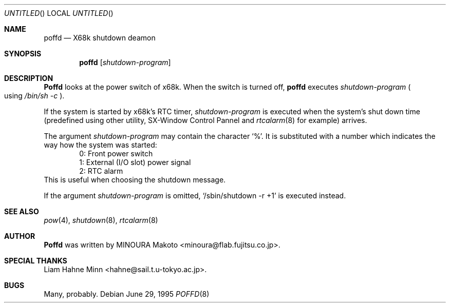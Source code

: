 .\" Copyright (c) 1995 MINOURA Makoto.
.\" All rights reserved.
.\"
.\" Redistribution and use in source and binary forms, with or without
.\" modification, are permitted provided that the following conditions
.\" are met:
.\" 1. Redistributions of source code must retain the above copyright
.\"    notice, this list of conditions and the following disclaimer.
.\" 2. Redistributions in binary form must reproduce the above copyright
.\"    notice, this list of conditions and the following disclaimer in the
.\"    documentation and/or other materials provided with the distribution.
.\" 3. All advertising materials mentioning features or use of this software
.\"    must display the following acknowledgement:
.\"    This product includes software developed by Minoura Makoto.
.\" 4. The name of the author may not be used to endorse or promote products
.\"    derived from this software without specific prior written permission
.\"
.\" THIS SOFTWARE IS PROVIDED BY THE AUTHOR ``AS IS'' AND ANY EXPRESS OR
.\" IMPLIED WARRANTIES, INCLUDING, BUT NOT LIMITED TO, THE IMPLIED WARRANTIES
.\" OF MERCHANTABILITY AND FITNESS FOR A PARTICULAR PURPOSE ARE DISCLAIMED.
.\" IN NO EVENT SHALL THE AUTHOR BE LIABLE FOR ANY DIRECT, INDIRECT,
.\" INCIDENTAL, SPECIAL, EXEMPLARY, OR CONSEQUENTIAL DAMAGES (INCLUDING, BUT
.\" NOT LIMITED TO, PROCUREMENT OF SUBSTITUTE GOODS OR SERVICES; LOSS OF USE,
.\" DATA, OR PROFITS; OR BUSINESS INTERRUPTION) HOWEVER CAUSED AND ON ANY
.\" THEORY OF LIABILITY, WHETHER IN CONTRACT, STRICT LIABILITY, OR TORT
.\" (INCLUDING NEGLIGENCE OR OTHERWISE) ARISING IN ANY WAY OUT OF THE USE OF
.\" THIS SOFTWARE, EVEN IF ADVISED OF THE POSSIBILITY OF SUCH DAMAGE.
.\"
.Dd June 29, 1995
.Os
.Dt POFFD 8
.Sh NAME
.Nm poffd
.Nd "X68k shutdown deamon"
.Sh SYNOPSIS
.Nm poffd
.Op Ar shutdown-program
.Sh DESCRIPTION
.Nm Poffd
looks at the power switch of x68k.
When the switch is turned off,
.Nm poffd
executes
.Ar shutdown-program
.Po
using
.Pa /bin/sh -c
.Pc .

If the system is started by x68k's RTC timer,
.Ar shutdown-program
is executed when the system's shut down time (predefined using
other utility, SX-Window Control Pannel and
.Xr rtcalarm 8
for example) arrives.

The argument
.Ar shutdown-program
may contain the character `%'. It is substituted with a number
which indicates the way how the system was started:
.Bl -item -compact -offset indent
.It
0: Front power switch
.It
1: External (I/O slot) power signal
.It
2: RTC alarm
.El
This is useful when choosing the shutdown message.

If the argument
.Ar shutdown-program
is omitted, `/sbin/shutdown -r +1' is executed instead.
.Sh SEE ALSO
.Xr pow 4 ,
.Xr shutdown 8 , 
.Xr rtcalarm 8
.Sh AUTHOR
.Nm Poffd
was written by MINOURA Makoto <minoura@flab.fujitsu.co.jp>.
.Sh SPECIAL THANKS
Liam Hahne Minn <hahne@sail.t.u-tokyo.ac.jp>.
.Sh BUGS
Many, probably.
